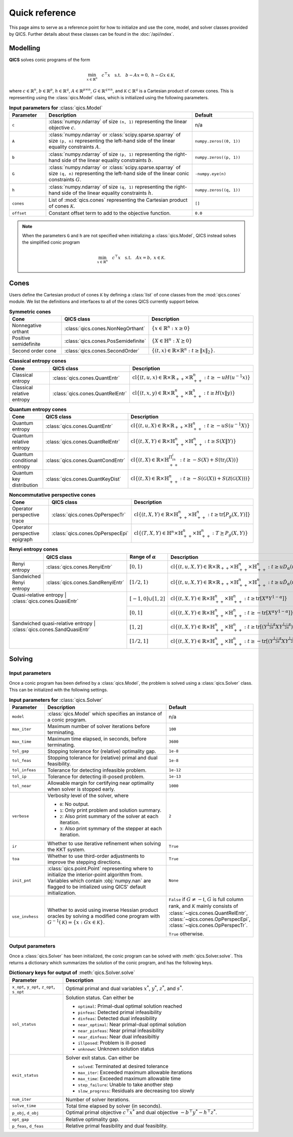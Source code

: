 Quick reference
===============

This page aims to serve as a reference point for how to initialize and use the
cone, model, and solver classes provided by QICS. Further details about these
classes can be found in the :doc:`/api/index`.


Modelling
---------

**QICS** solves conic programs of the form

.. math::

  \min_{x \in \mathbb{R}^n} \quad c^\top x \quad 
  \text{s.t.} \quad b - Ax = 0, \  h - Gx \in \mathcal{K},

where :math:`c\in\mathbb{R}^n`, :math:`b\in\mathbb{R}^p`, 
:math:`h\in\mathbb{R}^q`, :math:`A\in\mathbb{R}^{p\times n}`, 
:math:`G\in\mathbb{R}^{q\times n}`, and 
:math:`\mathcal{K} \subset \mathbb{R}^{q}` is a Cartesian product of convex 
cones. This is representing using the :class:`qics.Model` class, which is
initialized using the following parameters.

.. list-table:: **Input parameters for** :class:`qics.Model`
   :widths: 15 60 25
   :header-rows: 1

   * - Parameter
     - Description
     - Default
   * - ``c``
     - :class:`numpy.ndarray` of size ``(n, 1)`` representing the linear 
       objective :math:`c`.
     - n/a
   * - ``A``
     - :class:`numpy.ndarray` or :class:`scipy.sparse.sparray` of size 
       ``(p, n)`` representing the left-hand side of the linear equality 
       constraints :math:`A`.
     - ``numpy.zeros((0, 1))``
   * - ``b``
     - :class:`numpy.ndarray` of size ``(p, 1)`` representing the right-hand 
       side of the linear equality constraints :math:`b`.
     - ``numpy.zeros((p, 1))``
   * - ``G``
     - :class:`numpy.ndarray` or :class:`scipy.sparse.sparray` of size 
       ``(q, n)`` representing the left-hand side of the linear conic 
       constraints :math:`G`.
     - ``-numpy.eye(n)``
   * - ``h``
     - :class:`numpy.ndarray` of size ``(q, 1)`` representing the right-hand
       side of the linear equality constraints :math:`h`.
     - ``numpy.zeros((q, 1))``
   * - ``cones``
     - List of :mod:`qics.cones` representing the Cartesian product of cones 
       :math:`\mathcal{K}`.
     - ``[]``
   * - ``offset``
     - Constant offset term to add to the objective function.
     - ``0.0``

.. note::
    When the parameters ``G`` and ``h`` are not specified when initializing a 
    :class:`qics.Model`, QICS instead solves the simplified conic program

    .. math::

      \min_{x \in \mathbb{R}^n} \quad c^\top x \quad 
      \text{s.t.} \quad Ax = b, \  x \in \mathcal{K}.


Cones
-----

Users define the Cartesian product of cones :math:`\mathcal{K}` by defining a
:class:`list` of cone classes from the :mod:`qics.cones` module. We list the 
definitions and interfaces to all of the cones QICS currently support below.

.. list-table:: **Symmetric cones**
   :widths: 25 25 50
   :header-rows: 1
   :align: center

   * - Cone
     - QICS class
     - Description
   * - Nonnegative orthant
     - :class:`qics.cones.NonNegOrthant`
     - :math:`\{ x \in \mathbb{R}^n : x \geq 0 \}`
   * - Positive semidefinite
     - :class:`qics.cones.PosSemidefinite`
     - :math:`\{ X \in \mathbb{H}^n : X \succeq 0 \}`
   * - Second order cone
     - :class:`qics.cones.SecondOrder`
     - :math:`\{(t, x) \in \mathbb{R} \times \mathbb{R}^{n} : t \geq \|x\|_2\}.`


.. list-table:: **Classical entropy cones**
   :widths: 25 25 50
   :header-rows: 1
   :align: center

   * - Cone
     - QICS class
     - Description
   * - Classical entropy
     - :class:`qics.cones.QuantEntr`
     - :math:`\text{cl}\{ (t, u, x) \in \mathbb{R} \times \mathbb{R}_{++} 
       \times \mathbb{R}^n_{++} : t \geq -u H(u^{-1} x) \}`
   * - Classical relative entropy
     - :class:`qics.cones.QuantRelEntr`
     - :math:`\text{cl}\{ (t, x, y) \in \mathbb{R} \times \mathbb{R}^n_{++} 
       \times \mathbb{R}^n_{++} : t \geq H(x \| y) \}`

.. list-table:: **Quantum entropy cones**
   :widths: 25 25 50
   :header-rows: 1
   :align: center

   * - Cone
     - QICS class
     - Description
   * - Quantum entropy
     - :class:`qics.cones.QuantEntr`
     - :math:`\text{cl}\{ (t, u, X) \in \mathbb{R} \times \mathbb{R}_{++} \times
       \mathbb{H}^n_{++} : t \geq -u S(u^{-1} X) \}`
   * - Quantum relative entropy
     - :class:`qics.cones.QuantRelEntr`
     - :math:`\text{cl}\{ (t, X, Y) \in \mathbb{R} \times \mathbb{H}^n_{++} 
       \times \mathbb{H}^n_{++} : t \geq S(X \| Y) \}`
   * - Quantum conditional entropy
     - :class:`qics.cones.QuantCondEntr`
     - :math:`\text{cl}\{ (t, X) \in \mathbb{R}\times\mathbb{H}^{\Pi_in_i}_{++}: 
       t \geq -S(X) + S(\text{tr}_i(X)) \}`
   * - Quantum key distribution
     - :class:`qics.cones.QuantKeyDist`
     - :math:`\text{cl}\{ (t, X) \in \mathbb{R} \times \mathbb{H}^n_{++} : 
       t \geq -S(\mathcal{G}(X)) + S(\mathcal{Z}(\mathcal{G}(X))) \}`

.. list-table:: **Noncommutative perspective cones**
   :widths: 25 25 50
   :header-rows: 1
   :align: center

   * - Cone
     - QICS class
     - Description
   * - Operator perspective trace
     - :class:`qics.cones.OpPerspecTr`
     - :math:`\text{cl}\{ (t, X, Y) \in \mathbb{R} \times \mathbb{H}^n_{++}
       \times \mathbb{H}^n_{++} : t \geq \text{tr}[P_g(X, Y)] \}`
   * - Operator perspective epigraph
     - :class:`qics.cones.OpPerspecEpi`
     - :math:`\text{cl}\{ (T, X, Y) \in \mathbb{H}^n \times \mathbb{H}^n_{++}
       \times \mathbb{H}^n_{++} : T \succeq P_g(X, Y) \}`

.. table:: **Renyi entropy cones**

  +-----------------------------------+-----------------------------------+-------------------------+--------------------------------------------------------------------------------------------------------------------------------------------------------------------------------------------------+
  |       .. centered:: Cone          |            QICS class             | Range of :math:`\alpha` |                                                                                           Description                                                                                            |
  +===================================+===================================+=========================+==================================================================================================================================================================================================+
  |           Renyi entropy           |   :class:`qics.cones.RenyiEntr`   |      :math:`[0,1)`      |              :math:`\text{cl} \{ (t, u, X, Y) \in \mathbb{R} \times \mathbb{R}_{++} \times  \mathbb{H}^n_{++} \times \mathbb{H}^n_{++} : t \geq u D_\alpha(u^{-1}X \| u^{-1}Y) \}`               |
  +-----------------------------------+-----------------------------------+-------------------------+--------------------------------------------------------------------------------------------------------------------------------------------------------------------------------------------------+
  |     Sandwiched Renyi entropy      | :class:`qics.cones.SandRenyiEntr` |     :math:`[1/2,1)`     |           :math:`\text{cl} \{ (t, u, X, Y) \in \mathbb{R} \times \mathbb{R}_{++} \times  \mathbb{H}^n_{++} \times \mathbb{H}^n_{++} : t \geq u \hat{D}_\alpha(u^{-1}X \| u^{-1}Y) \}`            |
  +-----------------------------------+-----------------------------------+-------------------------+--------------------------------------------------------------------------------------------------------------------------------------------------------------------------------------------------+
  |      Quasi-relative entropy       |   :class:`qics.cones.QuasiEntr`   | :math:`[-1,0]\cup[1,2]` |                          :math:`\text{cl} \{ (t, X, Y) \in \mathbb{R} \times \mathbb{H}^n_{++} \times \mathbb{H}^n_{++} : t \geq \text{tr}[ X^\alpha Y^{1-\alpha} ] \}`                          |
  +                                                                       +-------------------------+--------------------------------------------------------------------------------------------------------------------------------------------------------------------------------------------------+
  |                                   |                                   |      :math:`[0,1]`      |                         :math:`\text{cl} \{ (t, X, Y) \in \mathbb{R} \times \mathbb{H}^n_{++} \times \mathbb{H}^n_{++} : t \geq -\text{tr}[ X^\alpha Y^{1-\alpha} ] \}`                          |
  +-----------------------------------+-----------------------------------+-------------------------+--------------------------------------------------------------------------------------------------------------------------------------------------------------------------------------------------+
  | Sandwiched quasi-relative entropy | :class:`qics.cones.SandQuasiEntr` |      :math:`[1,2]`      | :math:`\text{cl} \{ (t, X, Y) \in \mathbb{R} \times \mathbb{H}^n_{++} \times \mathbb{H}^n_{++} : t \geq \text{tr}[ ( Y^{\frac{1-\alpha}{2\alpha}} X Y^{\frac{1-\alpha}{2\alpha}} )^\alpha ] \}`  |
  +                                                                       +-------------------------+--------------------------------------------------------------------------------------------------------------------------------------------------------------------------------------------------+
  |                                   |                                   |     :math:`[1/2,1]`     | :math:`\text{cl} \{ (t, X, Y) \in \mathbb{R} \times \mathbb{H}^n_{++} \times \mathbb{H}^n_{++} : t \geq -\text{tr}[ ( Y^{\frac{1-\alpha}{2\alpha}} X Y^{\frac{1-\alpha}{2\alpha}} )^\alpha ] \}` |
  +-----------------------------------+-----------------------------------+-------------------------+--------------------------------------------------------------------------------------------------------------------------------------------------------------------------------------------------+



.. _reference solving:

Solving
-------

Input parameters
~~~~~~~~~~~~~~~~

Once a conic program has been defined by a :class:`qics.Model`, the problem is
solved using a :class:`qics.Solver` class. This can be initialized with the
following settings.

.. list-table:: **Input parameters for** :class:`qics.Solver`
   :widths: 15 58 27
   :header-rows: 1

   * - Parameter
     - Description
     - Default
   * - ``model``
     - :class:`qics.Model` which specifies an instance of a conic program.
     - n/a
   * - ``max_iter``
     - Maximum number of solver iterations before terminating.
     - ``100``
   * - ``max_time``
     - Maximum time elapsed, in seconds, before terminating.
     - ``3600``
   * - ``tol_gap``
     - Stopping tolerance for (relative) optimality gap.
     - ``1e-8``
   * - ``tol_feas``
     - Stopping tolerance for (relative) primal and dual feasibility.
     - ``1e-8``
   * - ``tol_infeas``
     - Tolerance for detecting infeasible problem.
     - ``1e-12``
   * - ``tol_ip``
     - Tolerance for detecting ill-posed problem.
     - ``1e-13``
   * - ``tol_near``
     - Allowable margin for certifying near optimality when solver is stopped
       early.
     - ``1000``
   * - ``verbose``
     - Verbosity level of the solver, where

       - ``0``: No output.
       - ``1``: Only print problem and solution summary.
       - ``2``: Also print summary of the solver at each iteration.
       - ``3``: Also print symmary of the stepper at each iteration.

     - ``2``
   * - ``ir``
     - Whether to use iterative refinement when solving the KKT system.
     - ``True``
   * - ``toa``
     - Whether to use third-order adjustments to improve the stepping 
       directions.
     - ``True``
   * - ``init_pnt``
     - :class:`qics.point.Point` representing where to initialize the 
       interior-point algorithm from. Variables which contain :obj:`numpy.nan`
       are flagged to be intialized using QICS' default initialization.
     - ``None``
   * - ``use_invhess``
     - Whether to avoid using inverse Hessian product oracles by solving a
       modified cone program with :math:`G^{-1}(\mathcal{K})=\{x:Gx\in\mathcal{K}\}`.
     - ``False`` if :math:`G\neq-\mathbb{I}`, :math:`G` is full column rank, and 
       :math:`\mathcal{K}` mainly consists of :class:`~qics.cones.QuantRelEntr`, 
       :class:`~qics.cones.OpPerspecEpi`, :class:`~qics.cones.OpPerspecTr`.
       
       ``True`` otherwise.

Output parameters
~~~~~~~~~~~~~~~~~

Once a :class:`qics.Solver` has been initialized, the conic program can be 
solved with :meth:`qics.Solver.solve`. This returns a 
dictionary which summarizes the solution of the conic program, and has the 
following keys.

.. list-table:: **Dictionary keys for output of** :meth:`qics.Solver.solve`
   :widths: 22 78
   :header-rows: 1

   * - Parameter
     - Description
   * - ``x_opt``, ``y_opt``, ``z_opt``, ``s_opt``
     - Optimal primal and dual variables :math:`x^*`, :math:`y^*`, :math:`z^*`,
       and :math:`s^*`.
   * - ``sol_status``
     - Solution status. Can either be

       - ``optimal``: Primal-dual optimal solution reached
       - ``pinfeas``: Detected primal infeasibility
       - ``dinfeas``: Detected dual infeasibility
       - ``near_optimal``: Near primal-dual optimal solution
       - ``near_pinfeas``: Near primal infeasibility
       - ``near_dinfeas``: Near dual infeasibiltiy
       - ``illposed``: Problem is ill-posed
       - ``unknown``: Unknown solution status

   * - ``exit_status``
     - Solver exit status. Can either be

       - ``solved``: Terminated at desired tolerance
       - ``max_iter``: Exceeded maximum allowable iterations
       - ``max_time``: Exceeded maximum allowable time
       - ``step_failure``: Unable to take another step
       - ``slow_progress``: Residuals are decreasing too slowly

   * - ``num_iter``
     - Number of solver iterations.
   * - ``solve_time``
     - Total time elapsed by solver (in seconds).
   * - ``p_obj``, ``d_obj``
     - Optimal primal objective :math:`c^\top x^*` and dual objective 
       :math:`-b^\top y^* - h^\top z^*`.
   * - ``opt_gap``
     - Relative optimality gap.
   * - ``p_feas``, ``d_feas``
     - Relative primal feasibility and dual feasiblity.